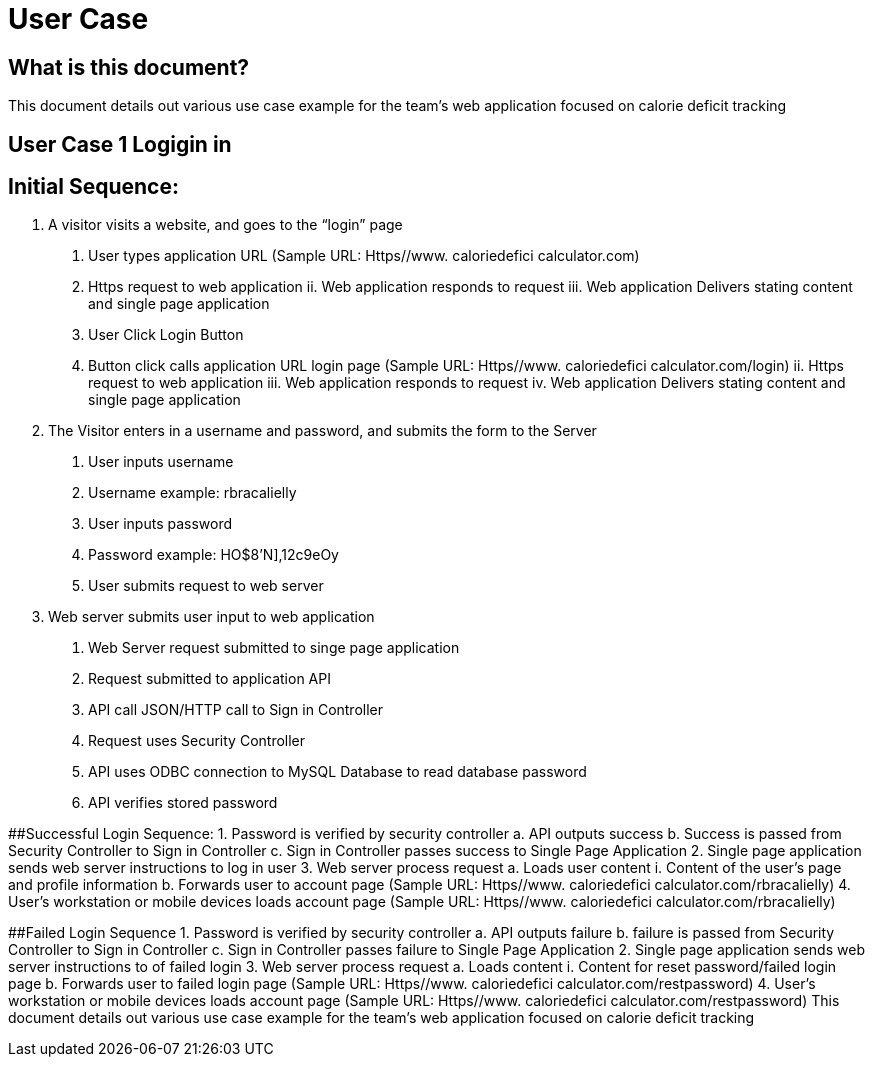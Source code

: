 # User Case


## What is this document?
This document details out various use case example for the team’s web application focused on calorie deficit tracking  

## User Case 1 Logigin in

## Initial Sequence: 
1.	A visitor visits a website, and goes to the “login” page 
a.	User types application URL (Sample URL: Https//www. caloriedefici calculator.com)
i.	Https request to web application 
ii.	Web application responds to request 
iii.	Web application Delivers stating content and single page application 
b.	User Click Login Button
i.	Button click calls application URL login page (Sample URL: Https//www. caloriedefici calculator.com/login)
ii.	Https request to web application 
iii.	Web application responds to request 
iv.	Web application Delivers stating content and single page application 
2.	The Visitor enters in a username and password, and submits the form to the Server 
a.	User inputs username
i.	Username example: rbracalielly
b.	User inputs password
i.	Password example: HO$8'N],12c9eOy
c.	User submits request to web server
3.	Web server submits user input to web application
a.	Web Server request submitted to singe page application
i.	Request submitted to application API
b.	API call JSON/HTTP call to Sign in Controller 
i.	Request uses Security Controller  
c.	API uses ODBC connection to MySQL Database to read database password
i.	API verifies stored password

##Successful Login Sequence: 
1.	Password is verified by security controller 
a.	API outputs success
b.	Success is passed from Security Controller to Sign in Controller
c.	Sign in Controller passes success to Single Page Application
2.	Single page application sends web server instructions to log in user
3.	Web server process request
a.	Loads user content
i.	Content of the user’s page and profile information
b.	Forwards user to account page (Sample URL: Https//www. caloriedefici calculator.com/rbracalielly)
4.	User’s workstation or mobile devices loads account page (Sample URL: Https//www. caloriedefici calculator.com/rbracalielly)

##Failed Login Sequence
1.	Password is verified by security controller 
a.	API outputs failure
b.	failure is passed from Security Controller to Sign in Controller
c.	Sign in Controller passes failure to Single Page Application
2.	Single page application sends web server instructions to of failed login
3.	Web server process request
a.	Loads content
i.	Content for reset password/failed login page
b.	Forwards user to failed login page (Sample URL: Https//www. caloriedefici calculator.com/restpassword)
4.	User’s workstation or mobile devices loads account page (Sample URL: Https//www. caloriedefici calculator.com/restpassword)
This document details out various use case example for the team’s web application focused on calorie deficit tracking  


